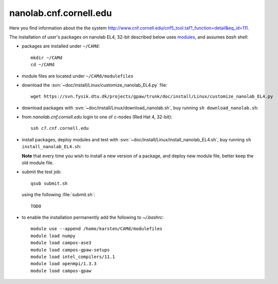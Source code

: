 .. _nanolab:

=======================
nanolab.cnf.cornell.edu
=======================

Here you find information about the the system
http://www.cnf.cornell.edu/cnf5_tool.taf?_function=detail&eq_id=111.

The installation of user's packages on nanolab EL4, 32-bit described below uses
`modules <http://modules.sourceforge.net/>`_, and assumes *bash* shell:

- packages are installed under ``~/CAMd``::

   mkdir ~/CAMd
   cd ~/CAMd

- module files are located under ``~/CAMd/modulefiles``

- download the :svn:`~doc/install/Linux/customize_nanolab_EL4.py` file::

   wget https://svn.fysik.dtu.dk/projects/gpaw/trunk/doc/install/Linux/customize_nanolab_EL4.py

  .. literalinclude:: customize_nanolab_EL4.py

- download packages with :svn:`~doc/install/Linux/download_nanolab.sh`,
  buy running ``sh download_nanolab.sh``:

  .. literalinclude:: download_nanolab.sh

- from *nanolab.cnf.cornell.edu* login to one of c-nodes (Red Hat 4, 32-bit)::

    ssh c7.cnf.cornell.edu

- install packages, deploy modules and test with
  :svn:`~doc/install/Linux/install_nanolab_EL4.sh`, buy running ``sh
  install_nanolab_EL4.sh``:

  .. literalinclude:: install_nanolab_EL4.sh

  **Note** that every time you wish to install a new version of a package,
  and deploy new module file, better keep the old module file.


- submit the test job::

   qsub submit.sh

  using the following :file:`submit.sh`::

   TODO

- to enable the installation permanently add the following to *~/.bashrc*::

   module use --append /home/karsten/CAMd/modulefiles
   module load numpy
   module load campos-ase3
   module load campos-gpaw-setups
   module load intel_compilers/11.1
   module load openmpi/1.3.3
   module load campos-gpaw
